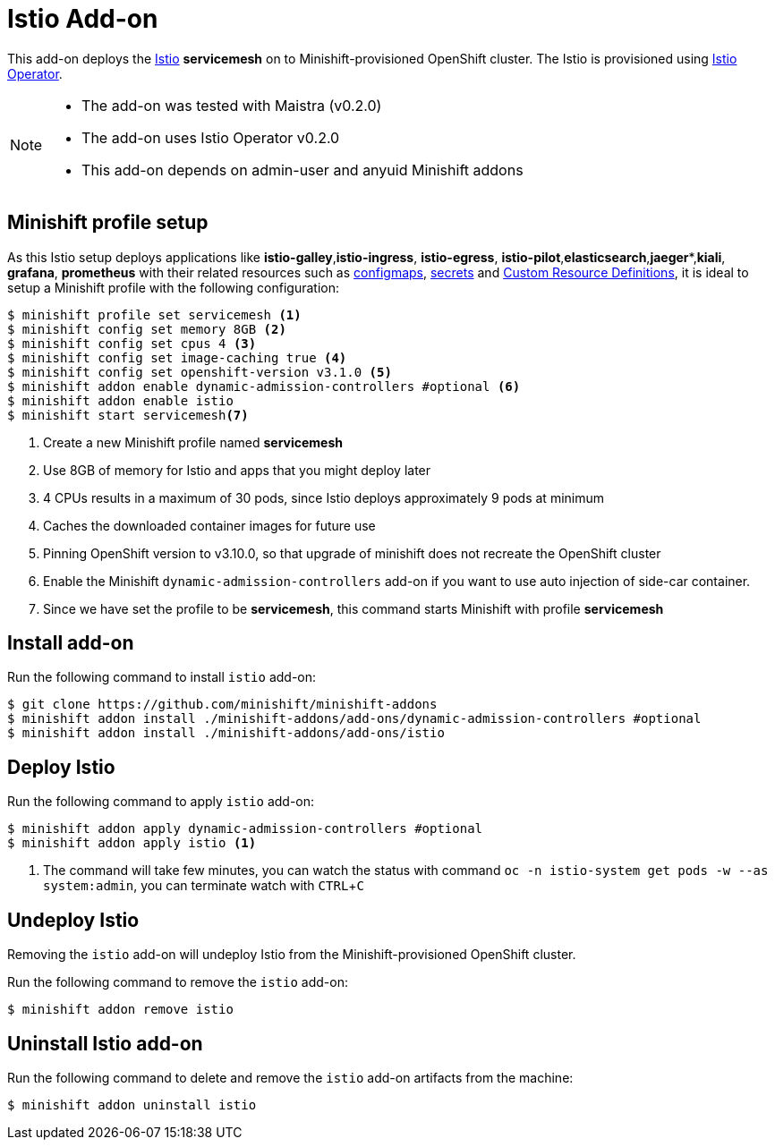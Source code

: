 :linkattrs:
:experimental:

= Istio Add-on

This add-on deploys the https://Istio.io/[Istio] **servicemesh** on to Minishift-provisioned OpenShift cluster.  The Istio is provisioned using https://github.com/Maistra/openshift-ansible/blob/maistra-0.2.0/istio/Installation.md[Istio Operator].

[NOTE]
====
- The add-on was tested with Maistra (v0.2.0)
- The add-on uses Istio Operator v0.2.0
- This add-on depends on admin-user and anyuid  Minishift addons
====

== Minishift profile setup

As this Istio setup deploys applications like *istio-galley*,*istio-ingress*, *istio-egress*, *istio-pilot*,*elasticsearch*,*jaeger**,*kiali*, *grafana*, *prometheus* with their related resources
such as https://kubernetes.io/docs/tasks/configure-pod-container/configmap/[configmaps], https://kubernetes.io/docs/concepts/configuration/secret/[secrets]
and https://kubernetes.io/docs/concepts/api-extension/custom-resources/[Custom Resource Definitions], it is ideal to setup a Minishift profile with the following configuration:

[sources,bash]
----
$ minishift profile set servicemesh <1>
$ minishift config set memory 8GB <2>
$ minishift config set cpus 4 <3>
$ minishift config set image-caching true <4>
$ minishift config set openshift-version v3.1.0 <5>
$ minishift addon enable dynamic-admission-controllers #optional <6>
$ minishift addon enable istio
$ minishift start servicemesh<7>
----

<1> Create a new Minishift profile named **servicemesh**
<2> Use 8GB of memory for Istio and apps that you might deploy later
<3> 4 CPUs results in a maximum of 30 pods, since Istio deploys approximately 9 pods at minimum
<4> Caches the downloaded container images for future use
<5> Pinning OpenShift version to v3.10.0, so that upgrade of minishift does not recreate the OpenShift cluster
<6> Enable the Minishift `dynamic-admission-controllers` add-on if you want to use auto injection of side-car container.
<7> Since we have set the profile to be **servicemesh**, this command starts Minishift with profile **servicemesh**

== Install add-on

Run the following command to install `istio` add-on:

[source,bash]
----
$ git clone https://github.com/minishift/minishift-addons
$ minishift addon install ./minishift-addons/add-ons/dynamic-admission-controllers #optional
$ minishift addon install ./minishift-addons/add-ons/istio
----

== Deploy Istio

Run the following command to apply `istio` add-on:

[source,bash]
----
$ minishift addon apply dynamic-admission-controllers #optional
$ minishift addon apply istio <1>
----
<1> The command will take few minutes, you can watch the status with command `oc -n istio-system get pods -w --as system:admin`, you can terminate watch with kbd:[CTRL + C]

== Undeploy Istio

Removing the `istio` add-on will undeploy Istio from the Minishift-provisioned OpenShift cluster.

Run the following command to remove the `istio` add-on:

[source,bash]
----
$ minishift addon remove istio
----

== Uninstall Istio add-on

Run the following command to delete and remove the `istio` add-on artifacts from the machine:

[soource,bash]
----
$ minishift addon uninstall istio
----
